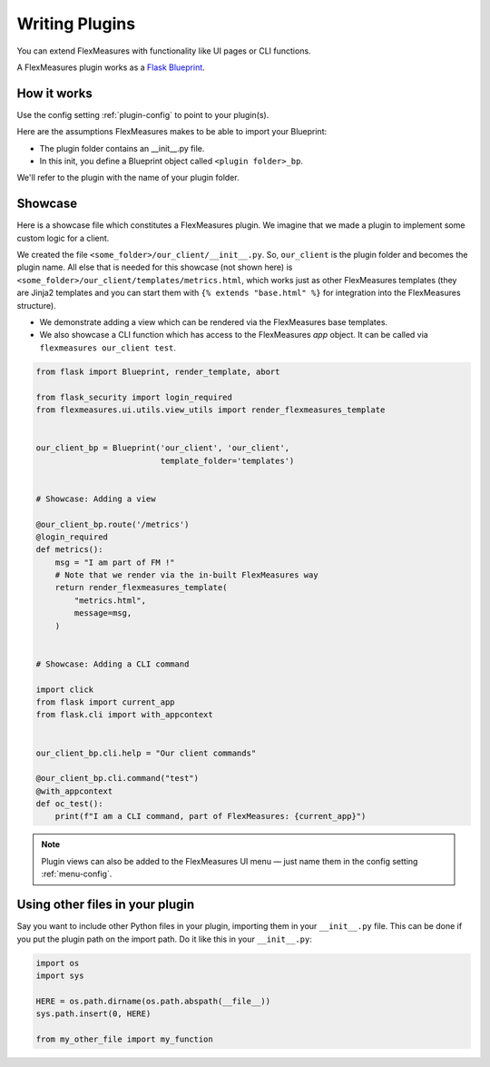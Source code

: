 .. _plugins:

Writing Plugins
====================

You can extend FlexMeasures with functionality like UI pages or CLI functions.

A FlexMeasures plugin works as a `Flask Blueprint <https://flask.palletsprojects.com/en/1.1.x/tutorial/views/>`_.

.. todo:: We'll use this to allow for custom forecasting and scheduling algorithms, as well.


How it works 
^^^^^^^^^^^^^^

Use the config setting :ref:`plugin-config` to point to your plugin(s).

Here are the assumptions FlexMeasures makes to be able to import your Blueprint:

- The plugin folder contains an __init__.py file.
- In this init, you define a Blueprint object called ``<plugin folder>_bp``.
    
We'll refer to the plugin with the name of your plugin folder.


Showcase
^^^^^^^^^

Here is a showcase file which constitutes a FlexMeasures plugin. We imagine that we made a plugin to implement some custom logic for a client. 

We created the file ``<some_folder>/our_client/__init__.py``. So, ``our_client`` is the plugin folder and becomes the plugin name.
All else that is needed for this showcase (not shown here) is ``<some_folder>/our_client/templates/metrics.html``, which works just as other FlexMeasures templates (they are Jinja2 templates and you can start them with ``{% extends "base.html" %}`` for integration into the FlexMeasures structure).


* We demonstrate adding a view which can be rendered via the FlexMeasures base templates.
* We also showcase a CLI function which has access to the FlexMeasures `app` object. It can be called via ``flexmeasures our_client test``. 

.. code-block:: python

    from flask import Blueprint, render_template, abort

    from flask_security import login_required
    from flexmeasures.ui.utils.view_utils import render_flexmeasures_template


    our_client_bp = Blueprint('our_client', 'our_client',
                              template_folder='templates')


    # Showcase: Adding a view

    @our_client_bp.route('/metrics')
    @login_required
    def metrics():
        msg = "I am part of FM !"
        # Note that we render via the in-built FlexMeasures way
        return render_flexmeasures_template(
            "metrics.html",
            message=msg,
        )


    # Showcase: Adding a CLI command

    import click
    from flask import current_app
    from flask.cli import with_appcontext


    our_client_bp.cli.help = "Our client commands"

    @our_client_bp.cli.command("test")
    @with_appcontext
    def oc_test():
        print(f"I am a CLI command, part of FlexMeasures: {current_app}")



.. note:: Plugin views can also be added to the FlexMeasures UI menu ― just name them in the config setting :ref:`menu-config`.


Using other files in your plugin
^^^^^^^^^^^^^^^^^^^^^^^^^^^^^^^^^

Say you want to include other Python files in your plugin, importing them in your ``__init__.py`` file.
This can be done if you put the plugin path on the import path. Do it like this in your ``__init__.py``:

.. code-block:: python

    import os
    import sys

    HERE = os.path.dirname(os.path.abspath(__file__))
    sys.path.insert(0, HERE)

    from my_other_file import my_function
